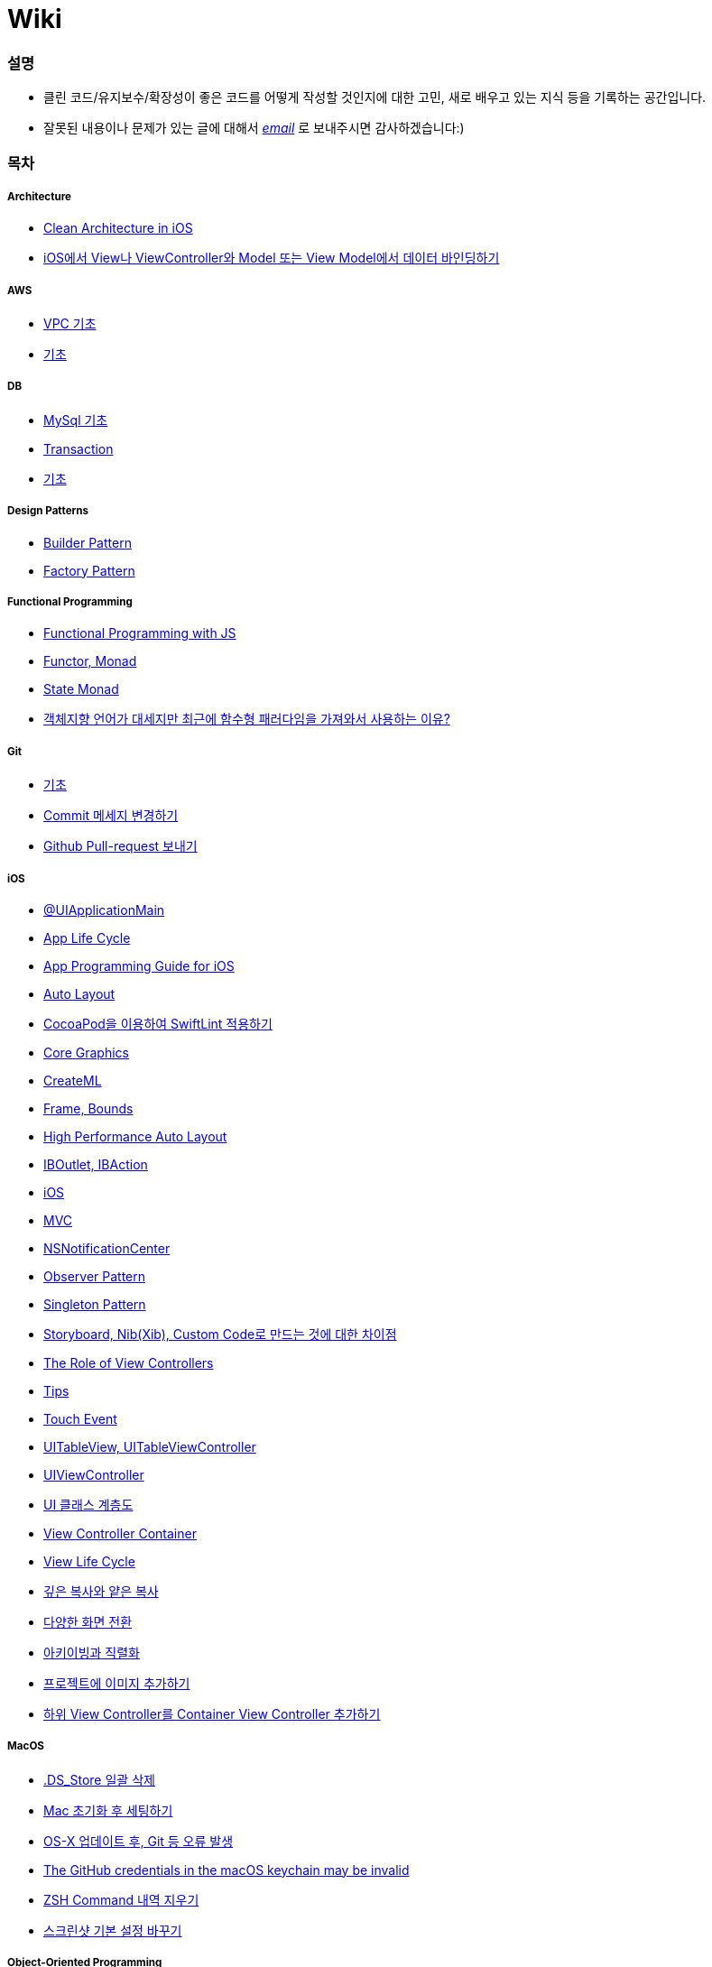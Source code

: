 = Wiki

=== 설명
* 클린 코드/유지보수/확장성이 좋은 코드를 어떻게 작성할 것인지에 대한 고민, 새로 배우고 있는 지식 등을 기록하는 공간입니다.
* 잘못된 내용이나 문제가 있는 글에 대해서 mailto:miennes3@gmail.com[_email_] 로 보내주시면 감사하겠습니다:)

=== 목차

===== Architecture
* link:architecture/clean-architecture-in-ios.adoc[Clean Architecture in iOS]
* link:architecture/how-to-pass-data-between-view-and-model-in-ios.adoc[iOS에서 View나 ViewController와 Model 또는 View Model에서 데이터 바인딩하기]

===== AWS
* link:aws/aws-vpc.adoc[VPC 기초]
* link:aws/aws.adoc[기초]

===== DB
* link:db/mysql.adoc[MySql 기초]
* link:db/transaction.adoc[Transaction]
* link:db/db.adoc[기초]

===== Design Patterns
* link:design-patterns/builder-pattern.adoc[Builder Pattern]
* link:design-patterns/factory-pattern.adoc[Factory Pattern]

===== Functional Programming
* link:fp/functional-programming-js.adoc[Functional Programming with JS]
* link:fp/functor-monad.adoc[Functor, Monad]
* link:fp/state-monad.adoc[State Monad]
* link:fp/why-use-functional-programming-language.adoc[객체지향 언어가 대세지만 최근에 함수형 패러다임을 가져와서 사용하는 이유?]

===== Git
* link:git/git.adoc[기초]
* link:git/how-to-change-git-commit-message.adoc[Commit 메세지 변경하기]
* link:git/how-to-send-github-pull-request.adoc[Github Pull-request 보내기]

===== iOS
* link:ios/ui-application-main.adoc[@UIApplicationMain]
* link:ios/app-life-cycle.adoc[App Life Cycle]
* link:ios/app-programming-for-ios.adoc[App Programming Guide for iOS]
* link:ios/auto-layout.adoc[Auto Layout]
* link:ios/how-to-apply-swiftlint-with-cocoapod.adoc[CocoaPod을 이용하여 SwiftLint 적용하기]
* link:ios/core-graphics.adoc[Core Graphics]
* link:ios/createml.adoc[CreateML]
* link:ios/frame-bounds.adoc[Frame, Bounds]
* link:ios/high-performace-auto-layout.adoc[High Performance Auto Layout]
* link:ios/ib-outlet-action.adoc[IBOutlet, IBAction]
* link:ios/ios.adoc[iOS]
* link:ios/model-view-controller.adoc[MVC]
* link:ios/nsnotificationcenter.adoc[NSNotificationCenter]
* link:ios/observer.adoc[Observer Pattern]
* link:ios/singleton.adoc[Singleton Pattern]
* link:ios/storyboard-nib-code-difference.adoc[Storyboard, Nib(Xib), Custom Code로 만드는 것에 대한 차이점]
* link:ios/view-view-controller.adoc[The Role of View Controllers]
* link:ios/tips.adoc[Tips]
* link:ios/touch-event.adoc[Touch Event]
* link:ios/tableview-controller.adoc[UITableView, UITableViewController]
* link:ios/view-controller.adoc[UIViewController]
* link:ios/ui-classes.adoc[UI 클래스 계층도]
* link:ios/view-controller-container.adoc[View Controller Container]
* link:ios/view-life-cycle.adoc[View Life Cycle]
* link:ios/shallow-deep-copy.adoc[깊은 복사와 얕은 복사]
* link:ios/view-segue.adoc[다양한 화면 전환]
* link:ios/archives-serialization.adoc[아키이빙과 직렬화]
* link:ios/adding-images-in-project.adoc[프로젝트에 이미지 추가하기]
* link:ios/adding-sub-vc-as-container-vc.adoc[하위 View Controller를 Container View Controller 추가하기]

===== MacOS
* link:mac/how-to-delete-ds-stores.adoc[.DS_Store 일괄 삭제]
* link:mac/setting-after-initialization.adoc[Mac 초기화 후 세팅하기]
* link:mac/after-updating-errors.adoc[OS-X 업데이트 후, Git 등 오류 발생]
* link:mac/the-github-credentials-in-the-macOS-keychain-may-be-invalid.adoc[The GitHub credentials in the macOS keychain may be invalid]
* link:mac/how-to-clear-zsh-history.adoc[ZSH Command 내역 지우기]
* link:mac/how-to-change-screenshot-options.adoc[스크린샷 기본 설정 바꾸기]

===== Object-Oriented Programming
* link:oop/object-oriented-programming.adoc[Object-Oriented Programming with Swift]
* link:oop/slap.adoc[SLAP]
* link:oop/is-setter-absolutely-necessary.adoc[Setter는 꼭 필요한가?]
* link:oop/how-to-practice-object-design-with-swift.adoc[Swift로 객체 설계 연습하기]
* link:oop/srp-isp.adoc[단일 책임 원칙, 인터페이스 분리 원칙]
* link:oop/di.adoc[의존성주입]

===== Regular Expression
* link:regex/automata.adoc[오토마타]
* link:regex/regular-expression.adoc[정규표현식]

===== Swift
* link:swift/cannot-use-mutating-member-immutable-value.adoc[Cannot use mutating member on immutable value: function call returns immutable value]
* link:swift/dynamic-type.adoc[Dynamic Type]
* link:swift/enum-multiple-raw-values.adoc[Enum Multiple Raw-Value]
* link:swift/using-error-in-enum.adoc[Enum에서 Error 사용하기]
* link:swift/EXC_BAD_ACCESS.adoc[EXC BAD ACCESS]
* link:swift/how-to-eunmerate-an-enum-with-string-type.adoc[How to enumerate an enum with String type?]
* link:swift/memory.adoc[Memory]
* link:swift/object-identifier.adoc[ObjectIdentifier]
* link:swift/private-extension.adoc[Private Extension]
* link:swift/string-formatter.adoc[String Formatter]
* link:swift/swift.adoc[Swift]
* link:swift/swift3-swift4-substring.adoc[Swift3, Swift4 문자열 자르기]
* link:swift/swift-development-environment.adoc[Swift 프로젝트 개발 환경]
* link:swift/generics-in-swift-4.2.adoc[Swift 4.2에서 Generics]
* link:swift/withoutActually-escaping-autoclosure-description.adoc[withoutActuallyEscaping, @autoclosure]
* link:swift/value-type-and-reference-type-intialization.adoc[값 타입과 참조 타입의 초기화]
* link:swift/mutating-function.adoc[객체를 init으로 초기화와 mutating func으로 속성 바꾸기]
* link:swift/joined.adoc[여러 문자열 결합하기]
* link:swift/optional.adoc[옵셔널]
* link:swift/class-struct.adoc[클래스, 구조체]
* link:swift/closure.adoc[클로저]
* link:swift/pattern.adoc[패턴]

===== TDD
* link:tdd/tdd-refactoring-study.adoc[TDD, Refactoring 스터디 정리]
* link:tdd/test-double.adoc[Test Double]
* link:tdd/differences-acceptance-test-and-integration-test.adoc[인수테스트, 통합테스트 차이점]
* link:tdd/test.adoc[테스트]

===== UX/UI
* link:ux-ui/ads.adoc[ADS]
* link:ux-ui/components.adoc[Components]
* link:ux-ui/design-process.adoc[Design Process]
* link:ux-ui/icon.adoc[Icon]
* link:ux-ui/ios-android-design.adoc[iOS, Android Design]
* link:ux-ui/design-unity.adoc[디자인 통일성]
* link:ux-ui/before-designing.adoc[디자인 하기 전]
* link:ux-ui/app-planning-and-design.adoc[앱 기획과 디자인 과정]
* link:ux-ui/what-you-need-in-designing.adoc[화면 디자인에서 필요한 부분]

===== VIM
* link:vim/vim.adoc[기초]

===== VSCode
* link:vscode/settings.adoc[설정]
* link:vscode/why-not-work-prettier.adoc[Prettier가 작동하지 않은 이유?]
 
===== XCode
* link:xcode/how-to-set-to-change-the-minimum-deployment-version-in-xcode.adoc[Deployment Version 바꾸는 방법]
* link:xcode/xcode-cheat-sheet.adoc[단축키]
* link:xcode/refactor.adoc[Refactor]
* link:xcode/xcode-debug-commands.adoc[디버그 명령어]
* link:xcode/how-to-check-memory-leak.adoc[메모리 릭 확인하는 방법]

===== ETC.
* link:etc/akka-study.adoc[Akka 스터디 정리]
* link:etc/code.adoc[Code]
* link:etc/copy-on-write.adoc[Copy On Write]
* link:etc/coroutine.adoc[Coroutine]
* link:etc/http.adoc[HTTP]
* link:etc/msa.adoc[MSA]
* link:etc/subroutine.adoc[Subroutine]
* link:etc/sync-async.adoc[Sync, Async, Blocking, Non-Blocking]
* link:etc/target-host.adoc[Target, Host]
* link:etc/indirection.adoc[간접참조]
* link:etc/mobile-computing.adoc[모바일 컴퓨팅]
* link:etc/problem-solving.adoc[취미로 하는 알고리즘 문제풀이 세미나 정리]
* link:etc/how-to-study-programming.adoc[프로그래밍, 어떻게 공부할 것인가? 강의 정리]
* link:etc/programming-study.adoc[프로그래밍 정석 스터디 정리]